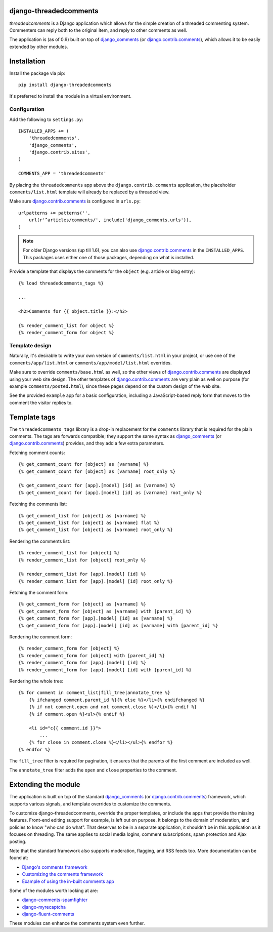 django-threadedcomments
=======================

*threadedcomments* is a Django application which allows for the simple creation of a threaded commenting system.
Commenters can reply both to the original item, and reply to other comments as well.

The application is (as of 0.9) built on top of django_comments_ (or django.contrib.comments_),
which allows it to be easily extended by other modules.


Installation
============

Install the package via pip::

    pip install django-threadedcomments

It's preferred to install the module in a virtual environment.

Configuration
-------------

Add the following to ``settings.py``::

    INSTALLED_APPS += (
        'threadedcomments',
        'django_comments',
        'django.contrib.sites',
    )

    COMMENTS_APP = 'threadedcomments'

By placing the ``threadedcomments`` app above the ``django.contrib.comments`` application,
the placeholder ``comments/list.html`` template will already be replaced by a threaded view.

Make sure django.contrib.comments_ is configured in ``urls.py``::

    urlpatterns += patterns('',
        url(r'^articles/comments/', include('django_comments.urls')),
    )

.. note::
   For older Django versions (up till 1.6), you can also use django.contrib.comments_ in the ``INSTALLED_APPS``.
   This packages uses either one of those packages, depending on what is installed.

Provide a template that displays the comments for the ``object`` (e.g. article or blog entry)::

    {% load threadedcomments_tags %}

    ...

    <h2>Comments for {{ object.title }}:</h2>

    {% render_comment_list for object %}
    {% render_comment_form for object %}


Template design
---------------

Naturally, it's desirable to write your own version of ``comments/list.html`` in your project,
or use one of the ``comments/app/list.html`` or ``comments/app/model/list.html`` overrides.

Make sure to override ``comments/base.html`` as well, so the other views of django.contrib.comments_
are displayed using your web site design. The other templates of django.contrib.comments_ are
very plain as well on purpose (for example ``comments/posted.html``),
since these pages depend on the custom design of the web site.

See the provided ``example`` app for a basic configuration,
including a JavaScript-based reply form that moves to the comment the visitor replies to.


Template tags
=============

The ``threadedcomments_tags`` library is a drop-in replacement for the ``comments`` library
that is required for the plain comments. The tags are forwards compatible;
they support the same syntax as django_comments_ (or django.contrib.comments_) provides,
and they add a few extra parameters.

Fetching comment counts::

    {% get_comment_count for [object] as [varname] %}
    {% get_comment_count for [object] as [varname] root_only %}

    {% get_comment_count for [app].[model] [id] as [varname] %}
    {% get_comment_count for [app].[model] [id] as [varname] root_only %}

Fetching the comments list::

    {% get_comment_list for [object] as [varname] %}
    {% get_comment_list for [object] as [varname] flat %}
    {% get_comment_list for [object] as [varname] root_only %}

Rendering the comments list::

    {% render_comment_list for [object] %}
    {% render_comment_list for [object] root_only %}

    {% render_comment_list for [app].[model] [id] %}
    {% render_comment_list for [app].[model] [id] root_only %}

Fetching the comment form::

    {% get_comment_form for [object] as [varname] %}
    {% get_comment_form for [object] as [varname] with [parent_id] %}
    {% get_comment_form for [app].[model] [id] as [varname] %}
    {% get_comment_form for [app].[model] [id] as [varname] with [parent_id] %}

Rendering the comment form::

    {% render_comment_form for [object] %}
    {% render_comment_form for [object] with [parent_id] %}
    {% render_comment_form for [app].[model] [id] %}
    {% render_comment_form for [app].[model] [id] with [parent_id] %}

Rendering the whole tree::

    {% for comment in comment_list|fill_tree|annotate_tree %}
        {% ifchanged comment.parent_id %}{% else %}</li>{% endifchanged %}
        {% if not comment.open and not comment.close %}</li>{% endif %}
        {% if comment.open %}<ul>{% endif %}

        <li id="c{{ comment.id }}">
            ...
        {% for close in comment.close %}</li></ul>{% endfor %}
    {% endfor %}

The ``fill_tree`` filter is required for pagination, it ensures that the parents of the first comment are included as well.

The ``annotate_tree`` filter adds the ``open`` and ``close`` properties to the comment.


Extending the module
====================

The application is built on top of the standard django_comments_ (or django.contrib.comments_) framework,
which supports various signals, and template overrides to customize the comments.

To customize django-threadedcomments, override the proper templates, or include the apps that provide the missing features.
Front-end editing support for example, is left out on purpose. It belongs to the domain of moderation, and policies
to know "who can do what". That deserves to be in a separate application, it shouldn't be in this application as it focuses on threading.
The same applies to social media logins, comment subscriptions, spam protection and Ajax posting.

Note that the standard framework also supports moderation, flagging, and RSS feeds too. More documentation can be found at:

* `Django's comments framework <https://django-contrib-comments.readthedocs.org/>`_
* `Customizing the comments framework <https://django-contrib-comments.readthedocs.org/en/latest/custom.html>`_
* `Example of using the in-built comments app <https://django-contrib-comments.readthedocs.org/en/latest/example.html>`_

Some of the modules worth looking at are:

* django-comments-spamfighter_
* django-myrecaptcha_
* django-fluent-comments_

These modules can enhance the comments system even further.


.. _django_comments: https://github.com/django/django-contrib-comments
.. _django.contrib.comments: https://docs.djangoproject.com/en/1.7/ref/contrib/comments/
.. _django-fluent-comments: https://github.com/edoburu/django-fluent-comments/
.. _django-myrecaptcha: https://bitbucket.org/pelletier/django-myrecaptcha/
.. _django-comments-spamfighter: https://github.com/bartTC/django-comments-spamfighter/
